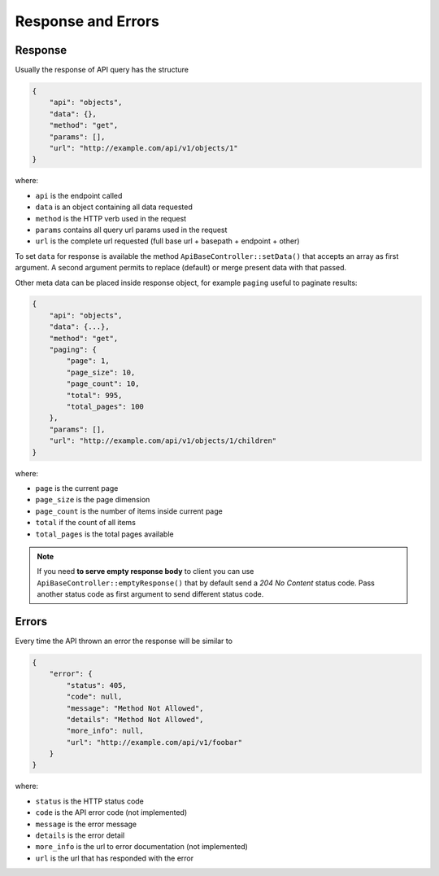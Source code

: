 Response and Errors
===================

Response
~~~~~~~~

Usually the response of API query has the structure

.. code:: json

    {
        "api": "objects",
        "data": {},
        "method": "get",
        "params": [],
        "url": "http://example.com/api/v1/objects/1"
    }

where:

-  ``api`` is the endpoint called
-  ``data`` is an object containing all data requested
-  ``method`` is the HTTP verb used in the request
-  ``params`` contains all query url params used in the request
-  ``url`` is the complete url requested (full base url + basepath +
   endpoint + other)

To set ``data`` for response is available the method
``ApiBaseController::setData()`` that accepts an array as first
argument. A second argument permits to replace (default) or merge
present data with that passed.

Other meta data can be placed inside response object, for example
``paging`` useful to paginate results:

.. code:: json

    {
        "api": "objects",
        "data": {...},
        "method": "get",
        "paging": {
            "page": 1,
            "page_size": 10,
            "page_count": 10,
            "total": 995,
            "total_pages": 100
        },
        "params": [],
        "url": "http://example.com/api/v1/objects/1/children"
    }

where:

-  ``page`` is the current page
-  ``page_size`` is the page dimension
-  ``page_count`` is the number of items inside current page
-  ``total`` if the count of all items
-  ``total_pages`` is the total pages available

.. note::

   If you need **to serve empty response body** to client you can use
   ``ApiBaseController::emptyResponse()`` that by default send a *204 No
   Content* status code. Pass another status code as first argument to send
   different status code.

Errors
~~~~~~

Every time the API thrown an error the response will be similar to

.. code:: json

    {
        "error": {
            "status": 405,
            "code": null,
            "message": "Method Not Allowed",
            "details": "Method Not Allowed",
            "more_info": null,
            "url": "http://example.com/api/v1/foobar"
        }
    }

where:

-  ``status`` is the HTTP status code
-  ``code`` is the API error code (not implemented)
-  ``message`` is the error message
-  ``details`` is the error detail
-  ``more_info`` is the url to error documentation (not implemented)
-  ``url`` is the url that has responded with the error
